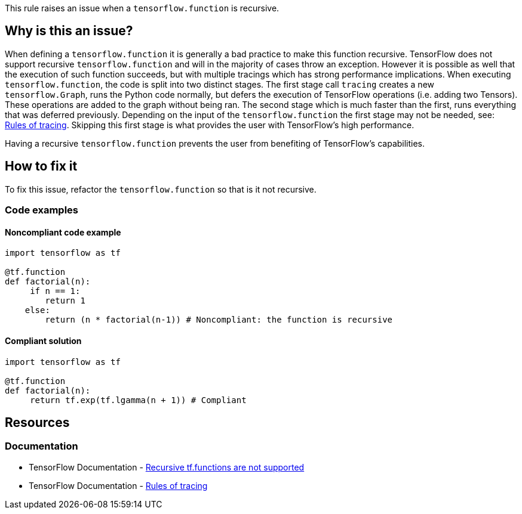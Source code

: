 This rule raises an issue when a `tensorflow.function` is recursive.

== Why is this an issue?

When defining a `tensorflow.function` it is generally a bad practice to make this function recursive. TensorFlow does not 
support recursive `tensorflow.function` and will in the majority of cases throw an exception. However it is possible as 
well that the execution of such function succeeds, but with multiple tracings which has strong performance implications.
When executing `tensorflow.function`, the code is split into two distinct stages. 
The first stage call `tracing` creates a new `tensorflow.Graph`, runs the Python code normally, 
but defers the execution of TensorFlow operations (i.e. adding two Tensors). These operations are added to the graph without being ran.
The second stage which is much faster than the first, runs everything that was deferred previously.
Depending on the input of the `tensorflow.function` the first stage may not be needed, see: https://www.tensorflow.org/guide/function#rules_of_tracing[Rules of tracing].
Skipping this first stage is what provides the user with TensorFlow's high performance.

Having a recursive `tensorflow.function` prevents the user from benefiting of TensorFlow's capabilities.

== How to fix it

To fix this issue, refactor the `tensorflow.function` so that is it not recursive.

=== Code examples

==== Noncompliant code example

[source,python,diff-id=1,diff-type=noncompliant]
----
import tensorflow as tf

@tf.function
def factorial(n):
     if n == 1:
        return 1
    else:
        return (n * factorial(n-1)) # Noncompliant: the function is recursive
----

==== Compliant solution

[source,python,diff-id=1,diff-type=compliant]
----
import tensorflow as tf

@tf.function
def factorial(n):
     return tf.exp(tf.lgamma(n + 1)) # Compliant
----


== Resources
=== Documentation

* TensorFlow Documentation - https://www.tensorflow.org/guide/function#recursive_tffunctions_are_not_supported[Recursive tf.functions are not supported]
* TensorFlow Documentation - https://www.tensorflow.org/guide/function#rules_of_tracing[Rules of tracing]
